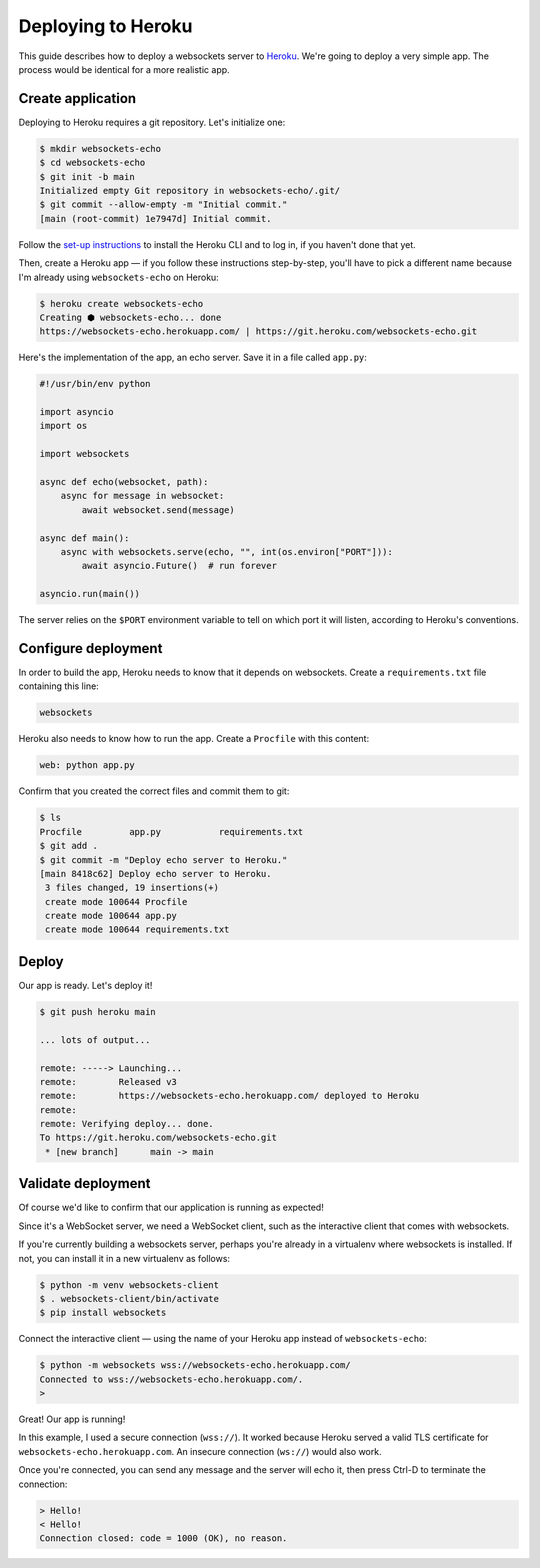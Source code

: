 Deploying to Heroku
===================

This guide describes how to deploy a websockets server to Heroku_. We're going
to deploy a very simple app. The process would be identical for a more
realistic app.

.. _Heroku: https://www.heroku.com/

Create application
------------------

Deploying to Heroku requires a git repository. Let's initialize one:

.. code:: console

    $ mkdir websockets-echo
    $ cd websockets-echo
    $ git init -b main
    Initialized empty Git repository in websockets-echo/.git/
    $ git commit --allow-empty -m "Initial commit."
    [main (root-commit) 1e7947d] Initial commit.

Follow the `set-up instructions`_ to install the Heroku CLI and to log in, if
you haven't done that yet.

.. _set-up instructions: https://devcenter.heroku.com/articles/getting-started-with-python#set-up

Then, create a Heroku app — if you follow these instructions step-by-step,
you'll have to pick a different name because I'm already using
``websockets-echo`` on Heroku:

.. code:: console

    $ heroku create websockets-echo
    Creating ⬢ websockets-echo... done
    https://websockets-echo.herokuapp.com/ | https://git.heroku.com/websockets-echo.git

Here's the implementation of the app, an echo server. Save it in a file called
``app.py``:

.. code:: python

    #!/usr/bin/env python

    import asyncio
    import os

    import websockets

    async def echo(websocket, path):
        async for message in websocket:
            await websocket.send(message)

    async def main():
        async with websockets.serve(echo, "", int(os.environ["PORT"])):
            await asyncio.Future()  # run forever

    asyncio.run(main())

The server relies on the ``$PORT`` environment variable to tell on which port
it will listen, according to Heroku's conventions.

Configure deployment
--------------------

In order to build the app, Heroku needs to know that it depends on websockets.
Create a ``requirements.txt`` file containing this line:

.. code::

    websockets

Heroku also needs to know how to run the app. Create a ``Procfile`` with this
content:

.. code::

    web: python app.py

Confirm that you created the correct files and commit them to git:

.. code:: console

    $ ls
    Procfile         app.py           requirements.txt
    $ git add .
    $ git commit -m "Deploy echo server to Heroku."
    [main 8418c62] Deploy echo server to Heroku.
     3 files changed, 19 insertions(+)
     create mode 100644 Procfile
     create mode 100644 app.py
     create mode 100644 requirements.txt

Deploy
------

Our app is ready. Let's deploy it!

.. code:: console

    $ git push heroku main

    ... lots of output...

    remote: -----> Launching...
    remote:        Released v3
    remote:        https://websockets-echo.herokuapp.com/ deployed to Heroku
    remote:
    remote: Verifying deploy... done.
    To https://git.heroku.com/websockets-echo.git
     * [new branch]      main -> main

Validate deployment
-------------------

Of course we'd like to confirm that our application is running as expected!

Since it's a WebSocket server, we need a WebSocket client, such as the
interactive client that comes with websockets.

If you're currently building a websockets server, perhaps you're already in a
virtualenv where websockets is installed. If not, you can install it in a new
virtualenv as follows:

.. code:: console

    $ python -m venv websockets-client
    $ . websockets-client/bin/activate
    $ pip install websockets

Connect the interactive client — using the name of your Heroku app instead of
``websockets-echo``:

.. code:: console

    $ python -m websockets wss://websockets-echo.herokuapp.com/
    Connected to wss://websockets-echo.herokuapp.com/.
    >

Great! Our app is running!

In this example, I used a secure connection (``wss://``). It worked because
Heroku served a valid TLS certificate for ``websockets-echo.herokuapp.com``.
An insecure connection (``ws://``) would also work.

Once you're connected, you can send any message and the server will echo it,
then press Ctrl-D to terminate the connection:

.. code:: console

    > Hello!
    < Hello!
    Connection closed: code = 1000 (OK), no reason.
